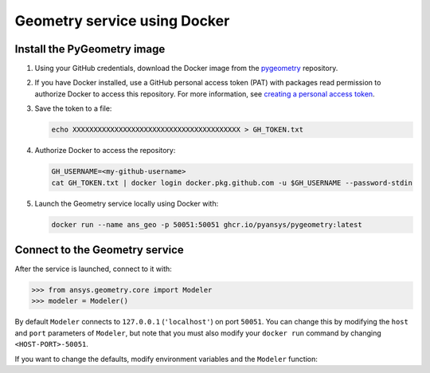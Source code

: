 Geometry service using Docker
=============================

Install the PyGeometry image
----------------------------

#. Using your GitHub credentials, download the Docker image from the `pygeometry <https://github.com/pyansys/pygeometry>`_ repository.
#. If you have Docker installed, use a GitHub personal access token (PAT) with packages read permission to authorize Docker 
   to access this repository. For more information,
   see `creating a personal access token <https://docs.github.com/en/authentication/keeping-your-account-and-data-secure/creating-a-personal-access-token>`_.

#. Save the token to a file:

   .. code:: bash

      echo XXXXXXXXXXXXXXXXXXXXXXXXXXXXXXXXXXXXXXXX > GH_TOKEN.txt

#. Authorize Docker to access the repository:

   .. code:: bash

      GH_USERNAME=<my-github-username>
      cat GH_TOKEN.txt | docker login docker.pkg.github.com -u $GH_USERNAME --password-stdin

#. Launch the Geometry service locally using Docker with:

   .. code:: bash

      docker run --name ans_geo -p 50051:50051 ghcr.io/pyansys/pygeometry:latest


Connect to the Geometry service
-------------------------------

After the service is launched, connect to it with:

.. code:: python
   
   >>> from ansys.geometry.core import Modeler
   >>> modeler = Modeler()

By default ``Modeler`` connects to ``127.0.0.1`` (``'localhost'``) on
port ``50051``. You can change this by modifying the ``host`` and ``port``
parameters of ``Modeler``, but note that you must also modify
your ``docker run`` command by changing ``<HOST-PORT>-50051``.

If you want to change the defaults, modify environment variables and the
``Modeler`` function:

.. tab-set:: 

    .. tab-item:: Environment variables

        .. tab-set::

            .. tab-item:: Linux/Mac

                .. code-block:: bash

                    export ANSRV_GEO_HOST=127.0.0.1
                    export ANSRV_GEO_PORT=50051

            .. tab-item:: Windows

                .. code-block:: bash

                    SET ANSRV_GEO_HOST=127.0.0.1
                    SET ANSRV_GEO_PORT=50051

    .. tab-item:: Modeler function

        .. code-block:: python

            >>> from ansys.geometry.core import Modeler
            >>> modeler = Modeler(host="127.0.0.1", port=50051) 
